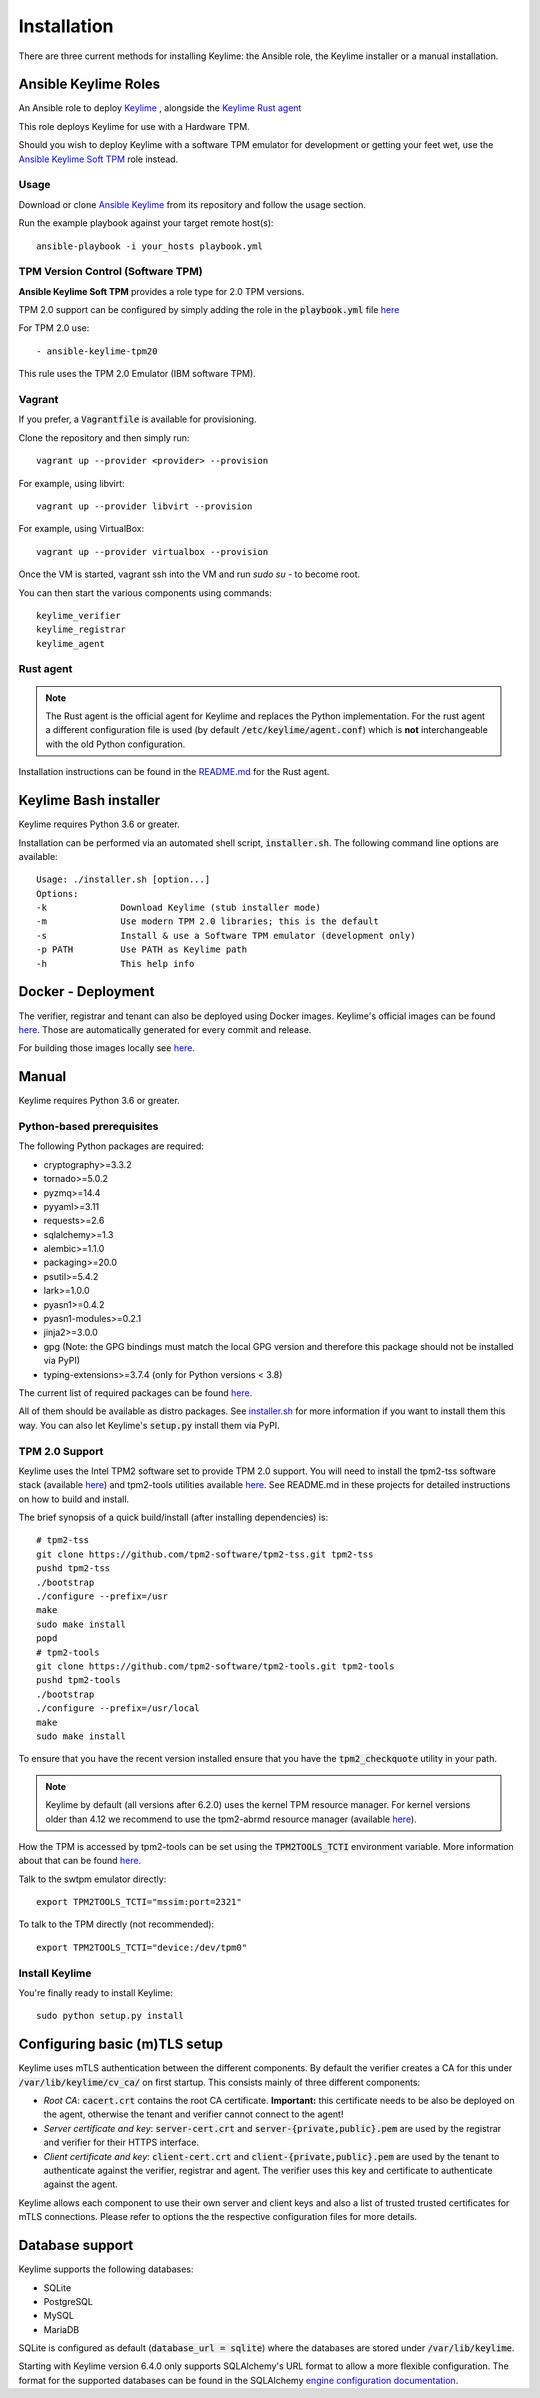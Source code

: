 Installation
============

There are three current methods for installing Keylime: the Ansible role, the
Keylime installer or a manual installation.

Ansible Keylime Roles
---------------------

An Ansible role to deploy `Keylime <https://github.com/keylime/keylime>`_
, alongside the `Keylime Rust agent <https://github.com/keylime/rust-keylime>`_

This role deploys Keylime for use with a Hardware TPM.

Should you wish to deploy Keylime with a software TPM emulator for development
or getting your feet wet, use the `Ansible Keylime Soft TPM <https://github.com/keylime/ansible-keylime-soft-tpm>`_
role instead.

Usage
~~~~~

Download or clone `Ansible Keylime <https://github.com/keylime/ansible-keylime>`_
from its repository and follow the usage section.

Run the example playbook against your target remote host(s)::

    ansible-playbook -i your_hosts playbook.yml

TPM Version Control (Software TPM)
~~~~~~~~~~~~~~~~~~~~~~~~~~~~~~~~~~

**Ansible Keylime Soft TPM** provides a role type for 2.0 TPM
versions.

TPM 2.0 support can be configured by simply adding
the role in the :code:`playbook.yml` file `here <https://github.com/keylime/ansible-keylime/blob/master/playbook.yml#L11>`_

For TPM 2.0 use::

    - ansible-keylime-tpm20


This rule uses the TPM 2.0 Emulator (IBM software TPM).

Vagrant
~~~~~~~

If you prefer, a :code:`Vagrantfile` is available for provisioning.

Clone the repository and then simply run::

    vagrant up --provider <provider> --provision

For example, using libvirt::

    vagrant up --provider libvirt --provision


For example, using VirtualBox::

    vagrant up --provider virtualbox --provision

Once the VM is started, vagrant ssh into the VM and run `sudo su` - to
become root.

You can then start the various components using commands::

    keylime_verifier
    keylime_registrar
    keylime_agent


Rust agent
~~~~~~~~~~~~~~~
.. note::
    The Rust agent is the official agent for Keylime and replaces the Python implementation.
    For the rust agent a different configuration file is used (by default :code:`/etc/keylime/agent.conf`)
    which is **not** interchangeable with the old Python configuration.

Installation instructions can be found in the `README.md <https://github.com/keylime/rust-keylime>`_ for the Rust agent.

Keylime Bash installer
----------------------

Keylime requires Python 3.6 or greater.

Installation can be performed via an automated shell script, :code:`installer.sh`. The
following command line options are available::

    Usage: ./installer.sh [option...]
    Options:
    -k              Download Keylime (stub installer mode)
    -m              Use modern TPM 2.0 libraries; this is the default
    -s              Install & use a Software TPM emulator (development only)
    -p PATH         Use PATH as Keylime path
    -h              This help info


Docker - Deployment
--------------------

The verifier, registrar and tenant can also be deployed using Docker images.
Keylime's official images can be found `here <https://quay.io/organization/keylime>`_.
Those are automatically generated for every commit and release.

For building those images locally see
`here <https://github.com/keylime/keylime/blob/master/docker/release/build_locally.sh>`_.

Manual
------

Keylime requires Python 3.6 or greater.

Python-based prerequisites
~~~~~~~~~~~~~~~~~~~~~~~~~~

The following Python packages are required:


* cryptography>=3.3.2
* tornado>=5.0.2
* pyzmq>=14.4
* pyyaml>=3.11
* requests>=2.6
* sqlalchemy>=1.3
* alembic>=1.1.0
* packaging>=20.0
* psutil>=5.4.2
* lark>=1.0.0
* pyasn1>=0.4.2
* pyasn1-modules>=0.2.1
* jinja2>=3.0.0
* gpg (Note: the GPG bindings must match the local GPG version and therefore this package should not be installed via PyPI)
* typing-extensions>=3.7.4 (only for Python versions < 3.8)

The current list of required packages can be found `here <https://github.com/keylime/keylime/blob/master/requirements.txt>`_.

All of them should be available as distro packages. See `installer.sh <https://github.com/keylime/keylime/blob/master/installer.sh>`_
for more information if you want to install them this way. You can also let Keylime's :code:`setup.py`
install them via PyPI.


TPM 2.0 Support
~~~~~~~~~~~~~~~

Keylime uses the Intel TPM2 software set to provide TPM 2.0 support.  You will
need to install the tpm2-tss software stack (available `here <https://github.com/tpm2-software/tpm2-tss>`_) and
tpm2-tools utilities available `here <https://github.com/tpm2-software/tpm2-tools>`_.
See README.md in these projects for detailed instructions on how to build and install.

The brief synopsis of a quick build/install (after installing dependencies) is::

    # tpm2-tss
    git clone https://github.com/tpm2-software/tpm2-tss.git tpm2-tss
    pushd tpm2-tss
    ./bootstrap
    ./configure --prefix=/usr
    make
    sudo make install
    popd
    # tpm2-tools
    git clone https://github.com/tpm2-software/tpm2-tools.git tpm2-tools
    pushd tpm2-tools
    ./bootstrap
    ./configure --prefix=/usr/local
    make
    sudo make install


To ensure that you have the recent version installed ensure that you have
the :code:`tpm2_checkquote` utility in your path.

.. note::
    Keylime by default (all versions after 6.2.0) uses the kernel TPM resource
    manager. For kernel versions older than 4.12 we recommend to use the tpm2-abrmd
    resource manager (available `here <https://github.com/tpm2-software/tpm2-abrmd>`_).

How the TPM is accessed by tpm2-tools can be set using the :code:`TPM2TOOLS_TCTI` environment
variable. More information about that can be found
`here <https://github.com/tpm2-software/tpm2-tools/blob/master/man/common/tcti.md>`_.

Talk to the swtpm emulator directly::

    export TPM2TOOLS_TCTI="mssim:port=2321"


To talk to the TPM directly (not recommended)::

    export TPM2TOOLS_TCTI="device:/dev/tpm0"


Install Keylime
~~~~~~~~~~~~~~~

You're finally ready to install Keylime::

    sudo python setup.py install


Configuring basic (m)TLS setup
------------------------------
Keylime uses mTLS authentication between the different components.
By default the verifier creates a CA for this under :code:`/var/lib/keylime/cv_ca/` on first startup.
This consists mainly of three different components:

* *Root CA*: :code:`cacert.crt` contains the root CA certificate.
  **Important:** this certificate needs to be also be deployed on the agent, otherwise the tenant and verifier cannot
  connect to the agent!
* *Server certificate and key*: :code:`server-cert.crt` and :code:`server-{private,public}.pem` are used by the registrar
  and verifier for their HTTPS interface.
* *Client certificate and key*: :code:`client-cert.crt` and :code:`client-{private,public}.pem` are used
  by the tenant to authenticate against the verifier, registrar and agent. The verifier uses this key and certificate
  to authenticate against the agent.

Keylime allows each component to use their own server and client keys and
also a list of trusted trusted certificates for mTLS connections.
Please refer to options the the respective configuration files for more details.

Database support
---------------------

Keylime supports the following databases:

* SQLite
* PostgreSQL
* MySQL
* MariaDB

SQLite is configured as default (:code:`database_url = sqlite`) where the databases are stored under :code:`/var/lib/keylime`.

Starting with Keylime version 6.4.0 only supports SQLAlchemy's URL format to allow a more flexible configuration.
The format for the supported databases can be found in the SQLAlchemy
`engine configuration documentation <https://docs.sqlalchemy.org/en/14/core/engines.html#database-urls>`_.
